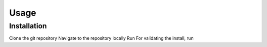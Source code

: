 Usage
=====

Installation
------------
Clone the git repository
Navigate to the repository locally
Run
For validating the install, run